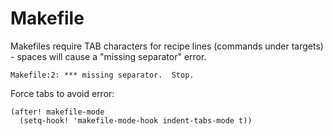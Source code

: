 * Makefile

Makefiles require TAB characters for recipe lines (commands under targets) - spaces will cause a "missing separator" error.

#+begin_src text :tangle no
Makefile:2: *** missing separator.  Stop.
#+end_src

Force tabs to avoid error:

#+begin_src elisp
(after! makefile-mode
  (setq-hook! 'makefile-mode-hook indent-tabs-mode t))
#+end_src